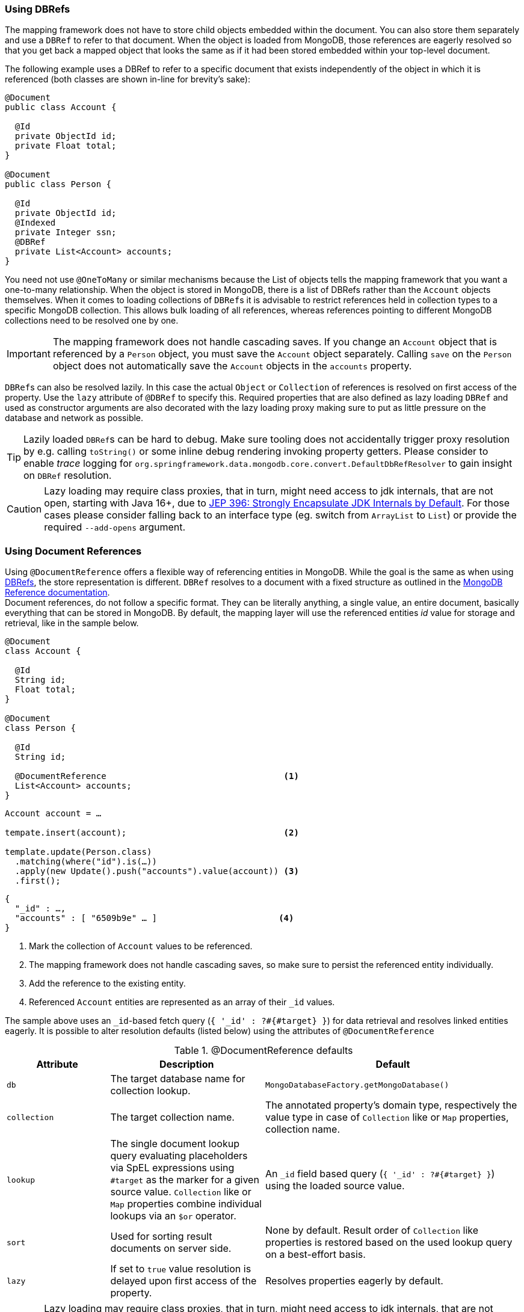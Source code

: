 [[mapping-usage-references]]
=== Using DBRefs

The mapping framework does not have to store child objects embedded within the document.
You can also store them separately and use a `DBRef` to refer to that document.
When the object is loaded from MongoDB, those references are eagerly resolved so that you get back a mapped object that looks the same as if it had been stored embedded within your top-level document.

The following example uses a DBRef to refer to a specific document that exists independently of the object in which it is referenced (both classes are shown in-line for brevity's sake):

====
[source,java]
----
@Document
public class Account {

  @Id
  private ObjectId id;
  private Float total;
}

@Document
public class Person {

  @Id
  private ObjectId id;
  @Indexed
  private Integer ssn;
  @DBRef
  private List<Account> accounts;
}
----
====

You need not use `@OneToMany` or similar mechanisms because the List of objects tells the mapping framework that you want a one-to-many relationship.
When the object is stored in MongoDB, there is a list of DBRefs rather than the `Account` objects themselves.
When it comes to loading collections of ``DBRef``s it is advisable to restrict references held in collection types to a specific MongoDB collection.
This allows bulk loading of all references, whereas references pointing to different MongoDB collections need to be resolved one by one.

IMPORTANT: The mapping framework does not handle cascading saves.
If you change an `Account` object that is referenced by a `Person` object, you must save the `Account` object separately.
Calling `save` on the `Person` object does not automatically save the `Account` objects in the `accounts` property.

``DBRef``s can also be resolved lazily.
In this case the actual `Object` or `Collection` of references is resolved on first access of the property.
Use the `lazy` attribute of `@DBRef` to specify this.
Required properties that are also defined as lazy loading ``DBRef`` and used as constructor arguments are also decorated with the lazy loading proxy making sure to put as little pressure on the database and network as possible.

TIP: Lazily loaded ``DBRef``s can be hard to debug.
Make sure tooling does not accidentally trigger proxy resolution by e.g. calling `toString()` or some inline debug rendering invoking property getters.
Please consider to enable _trace_ logging for `org.springframework.data.mongodb.core.convert.DefaultDbRefResolver` to gain insight on `DBRef` resolution.

CAUTION: Lazy loading may require class proxies, that in turn, might need access to jdk internals, that are not open, starting with Java 16+, due to https://openjdk.java.net/jeps/396[JEP 396: Strongly Encapsulate JDK Internals by Default].
For those cases please consider falling back to an interface type (eg. switch from `ArrayList` to `List`) or provide the required `--add-opens` argument.

[[mapping-usage.document-references]]
=== Using Document References

Using `@DocumentReference` offers a flexible way of referencing entities in MongoDB.
While the goal is the same as when using <<mapping-usage-references,DBRefs>>, the store representation is different.
`DBRef` resolves to a document with a fixed structure as outlined in the https://docs.mongodb.com/manual/reference/database-references/[MongoDB Reference documentation]. +
Document references, do not follow a specific format.
They can be literally anything, a single value, an entire document, basically everything that can be stored in MongoDB.
By default, the mapping layer will use the referenced entities _id_ value for storage and retrieval, like in the sample below.

====
[source,java]
----
@Document
class Account {

  @Id
  String id;
  Float total;
}

@Document
class Person {

  @Id
  String id;

  @DocumentReference                                   <1>
  List<Account> accounts;
}
----

[source,java]
----
Account account = …

tempate.insert(account);                               <2>

template.update(Person.class)
  .matching(where("id").is(…))
  .apply(new Update().push("accounts").value(account)) <3>
  .first();
----

[source,json]
----
{
  "_id" : …,
  "accounts" : [ "6509b9e" … ]                        <4>
}
----
<1> Mark the collection of `Account` values to be referenced.
<2> The mapping framework does not handle cascading saves, so make sure to persist the referenced entity individually.
<3> Add the reference to the existing entity.
<4> Referenced `Account` entities are represented as an array of their `_id` values.
====

The sample above uses an ``_id``-based fetch query (`{ '_id' : ?#{#target} }`) for data retrieval and resolves linked entities eagerly.
It is possible to alter resolution defaults (listed below) using the attributes of `@DocumentReference`

.@DocumentReference defaults
[cols="2,3,5",options="header"]
|===
| Attribute | Description | Default

| `db`
| The target database name for collection lookup.
| `MongoDatabaseFactory.getMongoDatabase()`

| `collection`
| The target collection name.
| The annotated property's domain type, respectively the value type in case of `Collection` like or `Map` properties, collection name.

| `lookup`
| The single document lookup query evaluating placeholders via SpEL expressions using `#target` as the marker for a given source value. `Collection` like or `Map` properties combine individual lookups via an `$or` operator.
| An `_id` field based query (`{ '_id' : ?#{#target} }`) using the loaded source value.

| `sort`
| Used for sorting result documents on server side.
| None by default.
Result order of `Collection` like properties is restored based on the used lookup query on a best-effort basis.

| `lazy`
| If set to `true` value resolution is delayed upon first access of the property.
| Resolves properties eagerly by default.
|===

CAUTION: Lazy loading may require class proxies, that in turn, might need access to jdk internals, that are not open, starting with Java 16+, due to https://openjdk.java.net/jeps/396[JEP 396: Strongly Encapsulate JDK Internals by Default].
For those cases please consider falling back to an interface type (eg. switch from `ArrayList` to `List`) or provide the required `--add-opens` argument.

`@DocumentReference(lookup)` allows defining filter queries that can be different from the `_id` field and therefore offer a flexible way of defining references between entities as demonstrated in the sample below, where the `Publisher` of a book is referenced by its acronym instead of the internal `id`.

====
[source,java]
----
@Document
class Book {

  @Id
  ObjectId id;
  String title;
  List<String> author;

  @Field("publisher_ac")
  @DocumentReference(lookup = "{ 'acronym' : ?#{#target} }") <1>
  Publisher publisher;
}

@Document
class Publisher {

  @Id
  ObjectId id;
  String acronym;                                            <1>
  String name;

  @DocumentReference(lazy = true)                            <2>
  List<Book> books;

}
----

.`Book` document
[source,json]
----
{
  "_id" : 9a48e32,
  "title" : "The Warded Man",
  "author" : ["Peter V. Brett"],
  "publisher_ac" : "DR"
}
----

.`Publisher` document
[source,json]
----
{
  "_id" : 1a23e45,
  "acronym" : "DR",
  "name" : "Del Rey",
  …
}
----
<1> Use the `acronym` field to query for entities in the `Publisher` collection.
<2> Lazy load back references to the `Book` collection.
====

The above snippet shows the reading side of things when working with custom referenced objects.
Writing requires a bit of additional setup as the mapping information do not express where `#target` stems from.
The mapping layer requires registration of a `Converter` between the target document and `DocumentPointer`, like the one below:

====
[source,java]
----
@WritingConverter
class PublisherReferenceConverter implements Converter<Publisher, DocumentPointer<String>> {

	@Override
	public DocumentPointer<String> convert(Publisher source) {
		return () -> source.getAcronym();
	}
}
----
====

If no `DocumentPointer` converter is provided the target reference document can be computed based on the given lookup query.
In this case the association target properties are evaluated as shown in the following sample.

====
[source,java]
----
@Document
class Book {

  @Id
  ObjectId id;
  String title;
  List<String> author;

  @DocumentReference(lookup = "{ 'acronym' : ?#{acc} }") <1> <2>
  Publisher publisher;
}

@Document
class Publisher {

  @Id
  ObjectId id;
  String acronym;                                        <1>
  String name;

  // ...
}
----

[source,json]
----
{
  "_id" : 9a48e32,
  "title" : "The Warded Man",
  "author" : ["Peter V. Brett"],
  "publisher" : {
    "acc" : "DOC"
  }
}
----
<1> Use the `acronym` field to query for entities in the `Publisher` collection.
<2> The field value placeholders of the lookup query (like `acc`) is used to form the reference document.
====

With all the above in place it is possible to model all kind of associations between entities.
Have a look at the non-exhaustive list of samples below to get feeling for what is possible.

.Simple Document Reference using _id_ field
====
[source,java]
----
class Entity {
  @DocumentReference
  ReferencedObject ref;
}
----

[source,json]
----
// entity
{
  "_id" : "8cfb002",
  "ref" : "9a48e32" <1>
}

// referenced object
{
  "_id" : "9a48e32" <1>
}
----
<1> MongoDB simple type can be directly used without further configuration.
====

.Simple Document Reference using _id_ field with explicit lookup query
====
[source,java]
----
class Entity {
  @DocumentReference(lookup = "{ '_id' : '?#{#target}' }") <1>
  ReferencedObject ref;
}
----

[source,json]
----
// entity
{
  "_id" : "8cfb002",
  "ref" : "9a48e32"                                        <1>
}

// referenced object
{
  "_id" : "9a48e32"
}
----
<1> _target_ defines the reference value itself.
====

.Document Reference extracting the `refKey` field for the lookup query
====
[source,java]
----
class Entity {
  @DocumentReference(lookup = "{ '_id' : '?#{refKey}' }")  <1> <2>
  private ReferencedObject ref;
}
----

[source,java]
----
@WritingConverter
class ToDocumentPointerConverter implements Converter<ReferencedObject, DocumentPointer<Document>> {
	public DocumentPointer<Document> convert(ReferencedObject source) {
		return () -> new Document("refKey", source.id);    <1>
	}
}
----

[source,json]
----
// entity
{
  "_id" : "8cfb002",
  "ref" : {
    "refKey" : "9a48e32"                                   <1>
  }
}

// referenced object
{
  "_id" : "9a48e32"
}
----
<1> The key used for obtaining the reference value must be the one used during write.
<2> `refKey` is short for `target.refKey`.
====

.Document Reference with multiple values forming the lookup query
====
[source,java]
----
class Entity {
  @DocumentReference(lookup = "{ 'firstname' : '?#{fn}', 'lastname' : '?#{ln}' }") <1> <2>
  ReferencedObject ref;
}
----

[source,json]
----
// entity
{
  "_id" : "8cfb002",
  "ref" : {
    "fn" : "Josh",           <1>
    "ln" : "Long"            <1>
  }
}

// referenced object
{
  "_id" : "9a48e32",
  "firsntame" : "Josh",      <2>
  "lastname" : "Long",       <2>
}
----
<1> Read/wirte the keys `fn` & `ln` from/to the linkage document based on the lookup query.
<2> Use non _id_ fields for the lookup of the target documents.
====

.Document Reference reading from a target collection
====
[source,java]
----
class Entity {
  @DocumentReference(lookup = "{ '_id' : '?#{id}' }", collection = "?#{collection}") <2>
  private ReferencedObject ref;
}
----

[source,java]
----
@WritingConverter
class ToDocumentPointerConverter implements Converter<ReferencedObject, DocumentPointer<Document>> {
	public DocumentPointer<Document> convert(ReferencedObject source) {
		return () -> new Document("id", source.id)                                   <1>
                           .append("collection", … );                                <2>
	}
}
----

[source,json]
----
// entity
{
  "_id" : "8cfb002",
  "ref" : {
    "id" : "9a48e32",                                                                <1>
    "collection" : "…"                                                               <2>
  }
}
----
<1> Read/wirte the keys `_id` from/to the reference document to use them in the lookup query.
<2> The collection name can be read from the reference document using its key.
====

[WARNING]
====
We know it is tempting to use all kinds of MongoDB query operators in the lookup query and this is fine.
But there a few aspects to consider:

* Make sure to have indexes in place that support your lookup.
* Mind that resolution requires a server rountrip inducing latency, consider a lazy strategy.
* A collection of document references is bulk loaded using the `$or` operator. +
The original element order is restored in memory on a best-effort basis.
Restoring the order is only possible when using equality expressions and cannot be done when using MongoDB query operators.
In this case results will be ordered as they are received from the store or via the provided `@DocumentReference(sort)` attribute.

A few more general remarks:

* Do you use cyclic references?
Ask your self if you need them.
* Lazy document references are hard to debug.
Make sure tooling does not accidentally trigger proxy resolution by e.g. calling `toString()`.
* There is no support for reading document references using reactive infrastructure.
====
